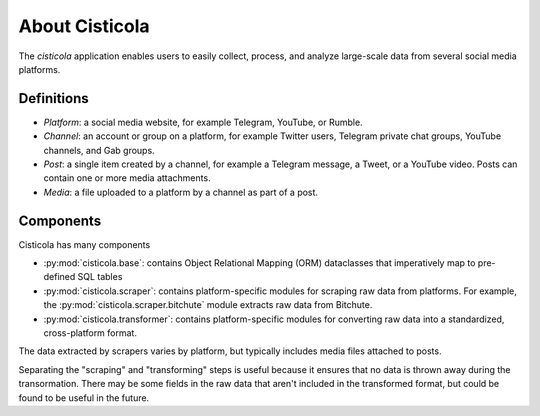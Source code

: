 About Cisticola
===============

The *cisticola* application enables users to easily collect, process, and analyze large-scale data from several social media platforms.

Definitions
-----------
- *Platform*: a social media website, for example Telegram, YouTube, or Rumble.
- *Channel*: an account or group on a platform, for example Twitter users, Telegram private chat groups, YouTube channels, and Gab groups.
- *Post*: a single item created by a channel, for example a Telegram message, a Tweet, or a YouTube video. Posts can contain one or more media attachments.
- *Media*: a file uploaded to a platform by a channel as part of a post.

Components
----------
Cisticola has many components

- :py:mod:`cisticola.base`: contains Object Relational Mapping (ORM) dataclasses that imperatively map to pre-defined SQL tables
- :py:mod:`cisticola.scraper`: contains platform-specific modules for scraping raw data from platforms. For example, the :py:mod:`cisticola.scraper.bitchute` module extracts raw data from Bitchute.
- :py:mod:`cisticola.transformer`: contains platform-specific modules for converting raw data into a standardized, cross-platform format.

The data extracted by scrapers varies by platform, but typically includes media files attached to posts. 

Separating the "scraping" and "transforming" steps is useful because it ensures that no data is thrown away during the transormation. There may be some fields in the raw data that aren't included in the transformed format, but could be found to be useful in the future.